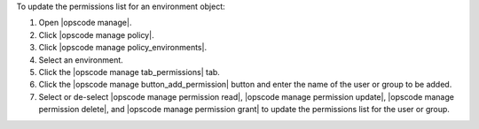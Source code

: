.. This is an included how-to. 


To update the permissions list for an environment object:

#. Open |opscode manage|.
#. Click |opscode manage policy|.
#. Click |opscode manage policy_environments|.
#. Select an environment.
#. Click the |opscode manage tab_permissions| tab.
#. Click the |opscode manage button_add_permission| button and enter the name of the user or group to be added.
#. Select or de-select |opscode manage permission read|, |opscode manage permission update|, |opscode manage permission delete|, and |opscode manage permission grant| to update the permissions list for the user or group.
